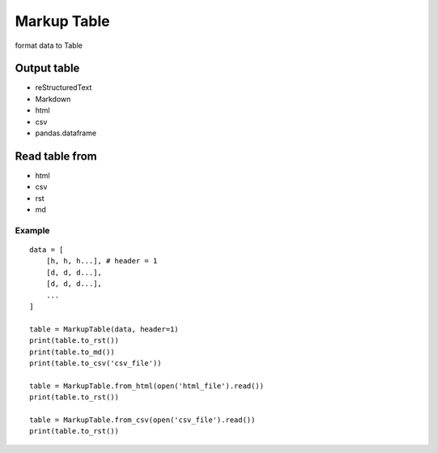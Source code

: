 ============
Markup Table
============

format data to Table

Output table
------------
+ reStructuredText
+ Markdown
+ html
+ csv
+ pandas.dataframe

Read table from
---------------
+ html
+ csv
+ rst
+ md

Example
=======

::

    data = [
        [h, h, h...], # header = 1
        [d, d, d...],
        [d, d, d...],
        ...
    ]

    table = MarkupTable(data, header=1)
    print(table.to_rst())
    print(table.to_md())
    print(table.to_csv('csv_file'))

    table = MarkupTable.from_html(open('html_file').read())
    print(table.to_rst())

    table = MarkupTable.from_csv(open('csv_file').read())
    print(table.to_rst())
